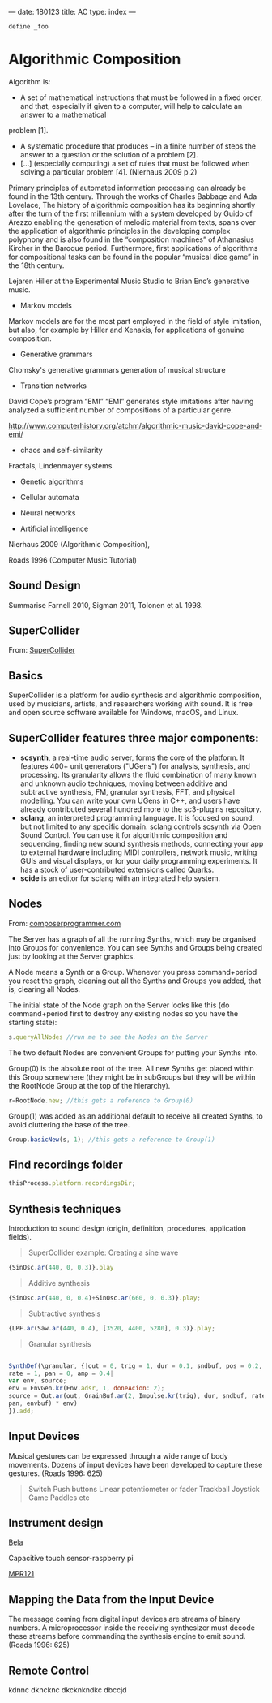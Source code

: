---
date: 180123
title: AC
type: index
---

#+BEGIN_SRC java
define _foo
#+END_SRC


* Algorithmic Composition

Algorithm is:

- A set of mathematical instructions that must be followed in a fixed
  order, and that, especially if given to a computer, will help to calculate an answer to a mathematical
problem [1].
-  A systematic procedure that produces – in a finite number of steps
  the answer to a question or the solution of a problem [2].
- [...] (especially computing) a set of rules that must be followed
  when solving a particular problem [4]. (Nierhaus 2009 p.2)


Primary principles of automated information
processing can already be found in the 13th century. Through the works of
Charles Babbage and Ada Lovelace,
The history of algorithmic composition has its beginning
shortly after the turn of the first millennium with a system developed by Guido
of Arezzo enabling the generation of melodic material from texts, spans over the application
of algorithmic principles in the developing complex polyphony and is also
found in the “composition machines” of Athanasius Kircher in the Baroque period.
Furthermore, first applications of algorithms for compositional tasks can be found
in the popular “musical dice game” in the 18th century.

Lejaren Hiller at the Experimental Music Studio to Brian Eno’s generative music.

- Markov models

Markov models are for the most part employed in the field of style
imitation, but also, for example by Hiller and Xenakis, for applications of genuine composition.

- Generative grammars

Chomsky's generative grammars
generation of musical structure

- Transition networks

David Cope’s program
“EMI”
“EMI” generates style imitations after having analyzed a sufficient
number of compositions of a particular genre.

http://www.computerhistory.org/atchm/algorithmic-music-david-cope-and-emi/

- chaos and self-similarity

Fractals, Lindenmayer systems

- Genetic algorithms

- Cellular automata

- Neural networks

- Artificial intelligence

Nierhaus 2009 (Algorithmic Composition),

Roads 1996 (Computer Music Tutorial)



** Sound Design

Summarise Farnell 2010, Sigman 2011, Tolonen et al. 1998.

** SuperCollider

From: [[http://supercollider.github.io][SuperCollider]]

** Basics

SuperCollider is a platform for audio synthesis and algorithmic composition, used by musicians, artists, and researchers working with sound. It is free and open source software available for Windows, macOS, and Linux.

** SuperCollider features three major components:

- *scsynth*, a real-time audio server, forms the core of the platform. It features 400+ unit generators ("UGens") for analysis, synthesis, and processing. Its granularity allows the fluid combination of many known and unknown audio techniques, moving between additive and subtractive synthesis, FM, granular synthesis, FFT, and physical modelling. You can write your own UGens in C++, and users have already contributed several hundred more to the sc3-plugins repository.
- *sclang*, an interpreted programming language. It is focused on sound, but not limited to any specific domain. sclang controls scsynth via Open Sound Control. You can use it for algorithmic composition and sequencing, finding new sound synthesis methods, connecting your app to external hardware including MIDI controllers, network music, writing GUIs and visual displays, or for your daily programming experiments. It has a stock of user-contributed extensions called Quarks.
- *scide* is an editor for sclang with an integrated help system.



** Nodes

From: [[https://composerprogrammer.com/teaching/supercollider/sctutorial/6.3%2520Nodes.html][composerprogrammer.com]]

The Server has a graph of all the running Synths, which may be organised into Groups for convenience. You can see Synths and Groups being created just by looking at the Server graphics.

A Node means a Synth or a Group. Whenever you press command+period you reset the graph, cleaning out all the Synths and Groups you added, that is, clearing all Nodes.

The initial state of the Node graph on the Server looks like this (do command+period first to destroy any existing nodes so you have the starting state):

#+BEGIN_SRC js
s.queryAllNodes //run me to see the Nodes on the Server
#+END_SRC

The two default Nodes are convenient Groups for putting your Synths into.

Group(0) is the absolute root of the tree. All new Synths get placed within this Group somewhere (they might be in subGroups but they will be within the RootNode Group at the top of the hierarchy).

#+BEGIN_SRC js
r=RootNode.new; //this gets a reference to Group(0)
#+END_SRC

Group(1) was added as an additional default to receive all created Synths, to avoid cluttering the base of the tree.

#+BEGIN_SRC js
Group.basicNew(s, 1); //this gets a reference to Group(1)
#+END_SRC




** Find recordings folder

#+BEGIN_SRC js
thisProcess.platform.recordingsDir;
#+END_SRC



** Synthesis techniques


Introduction to sound design (origin, definition, procedures, application fields).

#+BEGIN_QUOTE
SuperCollider example:
Creating a sine wave
#+END_QUOTE


#+BEGIN_SRC js
{SinOsc.ar(440, 0, 0.3)}.play
#+END_SRC

#+BEGIN_QUOTE
Additive synthesis
#+END_QUOTE
#+BEGIN_SRC js
{SinOsc.ar(440, 0, 0.4)+SinOsc.ar(660, 0, 0.3)}.play;
#+END_SRC

#+BEGIN_QUOTE
Subtractive synthesis
#+END_QUOTE

#+BEGIN_SRC js
{LPF.ar(Saw.ar(440, 0.4), [3520, 4400, 5280], 0.3)}.play;
#+END_SRC

#+BEGIN_QUOTE
Granular synthesis
#+END_QUOTE

#+BEGIN_SRC js

SynthDef(\granular, {|out = 0, trig = 1, dur = 0.1, sndbuf, pos = 0.2,
rate = 1, pan = 0, amp = 0.4|
var env, source;
env = EnvGen.kr(Env.adsr, 1, doneAcion: 2);
source = Out.ar(out, GrainBuf.ar(2, Impulse.kr(trig), dur, sndbuf, rate, pos, 2,
pan, envbuf) * env)
}).add;

#+END_SRC



** Input Devices


Musical gestures can be expressed through a wide range of body
movements. Dozens of input devices have been developed to capture
these gestures. (Roads 1996: 625)

#+BEGIN_QUOTE
Switch
Push buttons
Linear potentiometer or fader
Trackball
Joystick
Game Paddles
etc
#+END_QUOTE
** Instrument design


[[http://bela.io][Bela]]


Capacitive touch sensor-raspberry pi

[[https://learn.adafruit.com/mpr121-capacitive-touch-sensor-on-raspberry-pi-and-beaglebone-black/overview][MPR121]]




** Mapping the Data from the Input Device

The message coming from digital input devices are streams of binary
numbers. A microprocessor inside the receiving synthesizer must decode
these streams before commanding the synthesis engine  to emit
sound. (Roads 1996: 625)


** Remote Control
   kdnnc
dkncknc
dkcknkndkc
dbccjd

